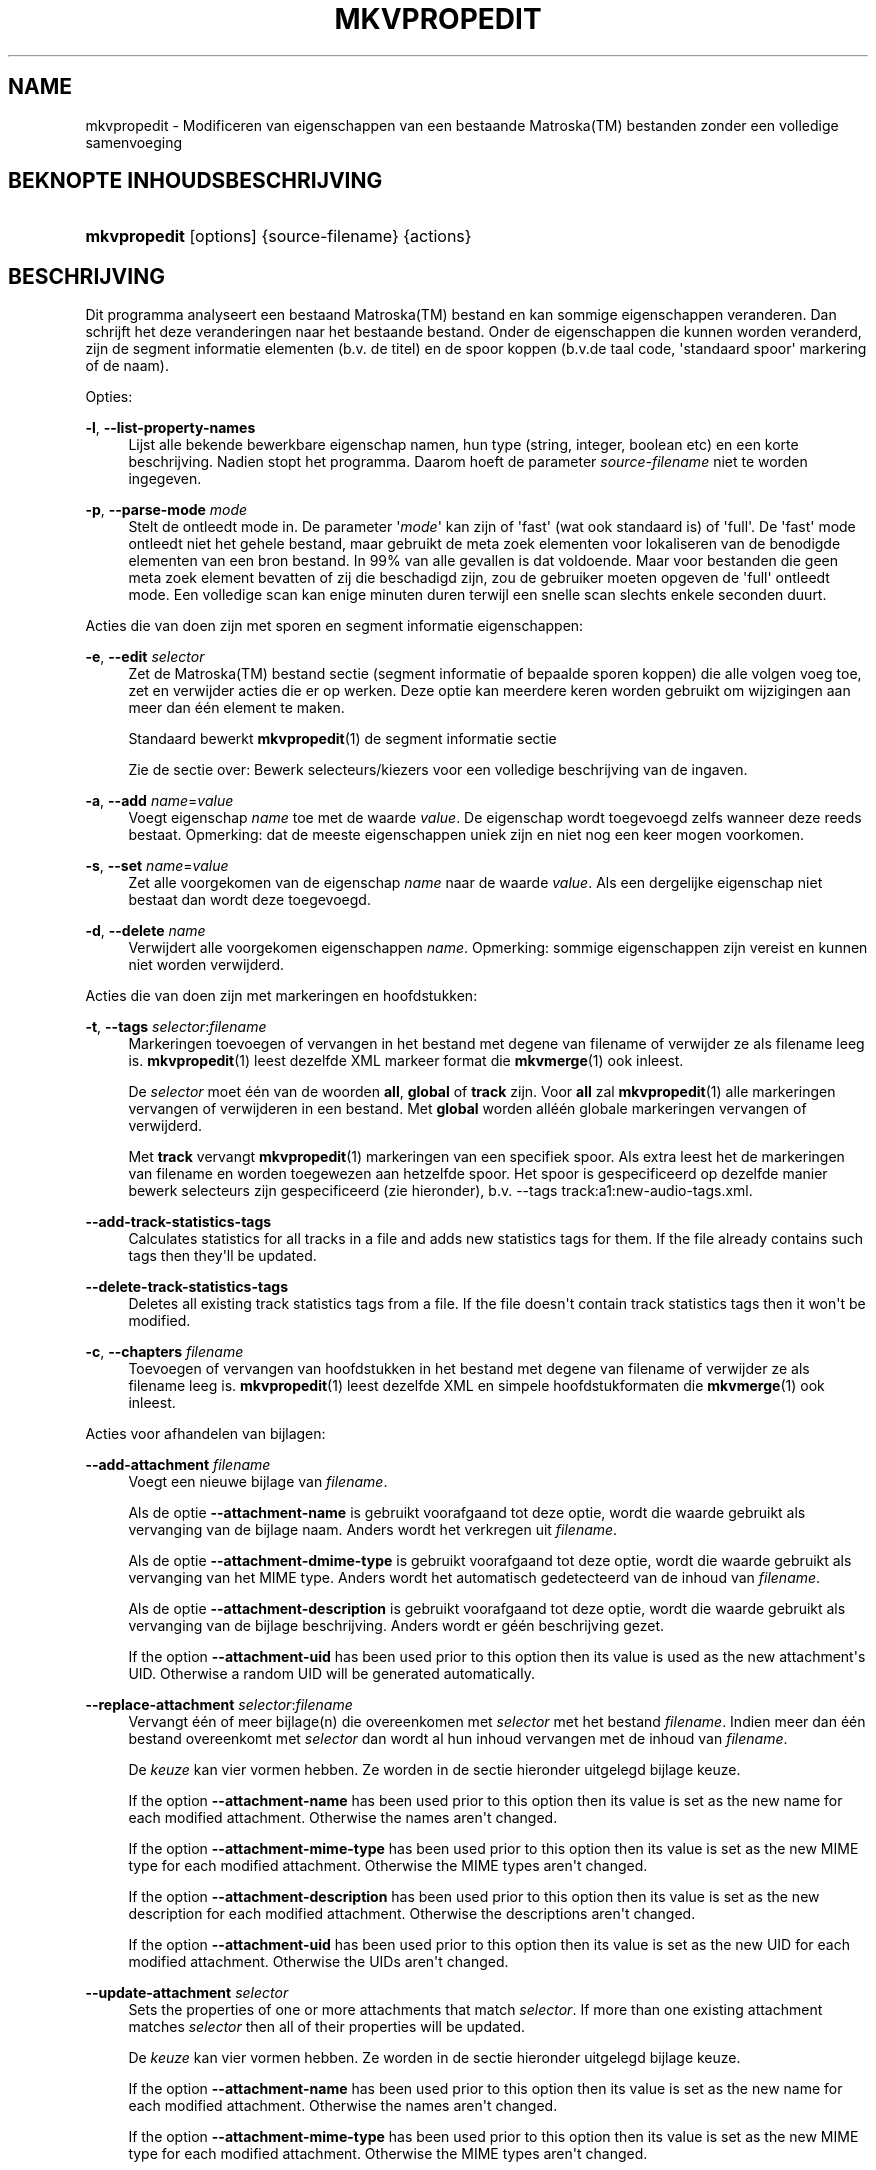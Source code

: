 '\" t
.\"     Title: mkvpropedit
.\"    Author: Moritz Bunkus <moritz@bunkus.org>
.\" Generator: DocBook XSL Stylesheets v1.79.1 <http://docbook.sf.net/>
.\"      Date: 2016-03-26
.\"    Manual: Gebruiker commando\*(Aqs
.\"    Source: MKVToolNix 9.0.0
.\"  Language: Dutch
.\"
.TH "MKVPROPEDIT" "1" "2016\-03\-26" "MKVToolNix 9\&.0\&.0" "Gebruiker commando\*(Aqs"
.\" -----------------------------------------------------------------
.\" * Define some portability stuff
.\" -----------------------------------------------------------------
.\" ~~~~~~~~~~~~~~~~~~~~~~~~~~~~~~~~~~~~~~~~~~~~~~~~~~~~~~~~~~~~~~~~~
.\" http://bugs.debian.org/507673
.\" http://lists.gnu.org/archive/html/groff/2009-02/msg00013.html
.\" ~~~~~~~~~~~~~~~~~~~~~~~~~~~~~~~~~~~~~~~~~~~~~~~~~~~~~~~~~~~~~~~~~
.ie \n(.g .ds Aq \(aq
.el       .ds Aq '
.\" -----------------------------------------------------------------
.\" * set default formatting
.\" -----------------------------------------------------------------
.\" disable hyphenation
.nh
.\" disable justification (adjust text to left margin only)
.ad l
.\" -----------------------------------------------------------------
.\" * MAIN CONTENT STARTS HERE *
.\" -----------------------------------------------------------------
.SH "NAME"
mkvpropedit \- Modificeren van eigenschappen van een bestaande Matroska(TM) bestanden zonder een volledige samenvoeging
.SH "BEKNOPTE INHOUDSBESCHRIJVING"
.HP \w'\fBmkvpropedit\fR\ 'u
\fBmkvpropedit\fR [options] {source\-filename} {actions}
.SH "BESCHRIJVING"
.PP
Dit programma analyseert een bestaand
Matroska(TM)
bestand en kan sommige eigenschappen veranderen\&. Dan schrijft het deze veranderingen naar het bestaande bestand\&. Onder de eigenschappen die kunnen worden veranderd, zijn de segment informatie elementen (b\&.v\&. de titel) en de spoor koppen (b\&.v\&.de taal code, \*(Aqstandaard spoor\*(Aq markering of de naam)\&.
.PP
Opties:
.PP
\fB\-l\fR, \fB\-\-list\-property\-names\fR
.RS 4
Lijst alle bekende bewerkbare eigenschap namen, hun type (string, integer, boolean etc) en een korte beschrijving\&. Nadien stopt het programma\&. Daarom hoeft de parameter
\fIsource\-filename\fR
niet te worden ingegeven\&.
.RE
.PP
\fB\-p\fR, \fB\-\-parse\-mode\fR \fImode\fR
.RS 4
Stelt de ontleedt mode in\&. De parameter \*(Aq\fImode\fR\*(Aq kan zijn of \*(Aqfast\*(Aq (wat ook standaard is) of \*(Aqfull\*(Aq\&. De \*(Aqfast\*(Aq mode ontleedt niet het gehele bestand, maar gebruikt de meta zoek elementen voor lokaliseren van de benodigde elementen van een bron bestand\&. In 99% van alle gevallen is dat voldoende\&. Maar voor bestanden die geen meta zoek element bevatten of zij die beschadigd zijn, zou de gebruiker moeten opgeven de \*(Aqfull\*(Aq ontleedt mode\&. Een volledige scan kan enige minuten duren terwijl een snelle scan slechts enkele seconden duurt\&.
.RE
.PP
Acties die van doen zijn met sporen en segment informatie eigenschappen:
.PP
\fB\-e\fR, \fB\-\-edit\fR \fIselector\fR
.RS 4
Zet de
Matroska(TM)
bestand sectie (segment informatie of bepaalde sporen koppen) die alle volgen
voeg toe,
zet
en
verwijder
acties die er op werken\&. Deze optie kan meerdere keren worden gebruikt om wijzigingen aan meer dan \('e\('en element te maken\&.
.sp
Standaard bewerkt
\fBmkvpropedit\fR(1)
de segment informatie sectie
.sp
Zie de sectie over:
Bewerk selecteurs/kiezers
voor een volledige beschrijving van de ingaven\&.
.RE
.PP
\fB\-a\fR, \fB\-\-add\fR \fIname\fR=\fIvalue\fR
.RS 4
Voegt eigenschap
\fIname\fR
toe met de waarde
\fIvalue\fR\&. De eigenschap wordt toegevoegd zelfs wanneer deze reeds bestaat\&. Opmerking: dat de meeste eigenschappen uniek zijn en niet nog een keer mogen voorkomen\&.
.RE
.PP
\fB\-s\fR, \fB\-\-set\fR \fIname\fR=\fIvalue\fR
.RS 4
Zet alle voorgekomen van de eigenschap
\fIname\fR
naar de waarde
\fIvalue\fR\&. Als een dergelijke eigenschap niet bestaat dan wordt deze toegevoegd\&.
.RE
.PP
\fB\-d\fR, \fB\-\-delete\fR \fIname\fR
.RS 4
Verwijdert alle voorgekomen eigenschappen
\fIname\fR\&. Opmerking: sommige eigenschappen zijn vereist en kunnen niet worden verwijderd\&.
.RE
.PP
Acties die van doen zijn met markeringen en hoofdstukken:
.PP
\fB\-t\fR, \fB\-\-tags\fR \fIselector\fR:\fIfilename\fR
.RS 4
Markeringen toevoegen of vervangen in het bestand met degene van
filename
of verwijder ze als
filename
leeg is\&.
\fBmkvpropedit\fR(1)
leest dezelfde XML markeer format die
\fBmkvmerge\fR(1)
ook inleest\&.
.sp
De
\fIselector\fR
moet \('e\('en van de woorden
\fBall\fR,
\fBglobal\fR
of
\fBtrack\fR
zijn\&. Voor
\fBall\fR
zal
\fBmkvpropedit\fR(1)
alle markeringen vervangen of verwijderen in een bestand\&. Met
\fBglobal\fR
worden all\('e\('en globale markeringen vervangen of verwijderd\&.
.sp
Met
\fBtrack\fR
vervangt
\fBmkvpropedit\fR(1)
markeringen van een specifiek spoor\&. Als extra leest het de markeringen van
filename
en worden toegewezen aan hetzelfde spoor\&. Het spoor is gespecificeerd op dezelfde manier
bewerk selecteurs
zijn gespecificeerd (zie hieronder), b\&.v\&.
\-\-tags track:a1:new\-audio\-tags\&.xml\&.
.RE
.PP
\fB\-\-add\-track\-statistics\-tags\fR
.RS 4
Calculates statistics for all tracks in a file and adds new statistics tags for them\&. If the file already contains such tags then they\*(Aqll be updated\&.
.RE
.PP
\fB\-\-delete\-track\-statistics\-tags\fR
.RS 4
Deletes all existing track statistics tags from a file\&. If the file doesn\*(Aqt contain track statistics tags then it won\*(Aqt be modified\&.
.RE
.PP
\fB\-c\fR, \fB\-\-chapters\fR \fIfilename\fR
.RS 4
Toevoegen of vervangen van hoofdstukken in het bestand met degene van
filename
of verwijder ze als
filename
leeg is\&.
\fBmkvpropedit\fR(1)
leest dezelfde XML en simpele hoofdstukformaten die
\fBmkvmerge\fR(1)
ook inleest\&.
.RE
.PP
Acties voor afhandelen van bijlagen:
.PP
\fB\-\-add\-attachment\fR \fIfilename\fR
.RS 4
Voegt een nieuwe bijlage van
\fIfilename\fR\&.
.sp
Als de optie
\fB\-\-attachment\-name\fR
is gebruikt voorafgaand tot deze optie, wordt die waarde gebruikt als vervanging van de bijlage naam\&. Anders wordt het verkregen uit
\fIfilename\fR\&.
.sp
Als de optie
\fB\-\-attachment\-dmime\-type\fR
is gebruikt voorafgaand tot deze optie, wordt die waarde gebruikt als vervanging van het MIME type\&. Anders wordt het automatisch gedetecteerd van de inhoud van
\fIfilename\fR\&.
.sp
Als de optie
\fB\-\-attachment\-description\fR
is gebruikt voorafgaand tot deze optie, wordt die waarde gebruikt als vervanging van de bijlage beschrijving\&. Anders wordt er g\('e\('en beschrijving gezet\&.
.sp
If the option
\fB\-\-attachment\-uid\fR
has been used prior to this option then its value is used as the new attachment\*(Aqs UID\&. Otherwise a random UID will be generated automatically\&.
.RE
.PP
\fB\-\-replace\-attachment\fR \fIselector\fR:\fIfilename\fR
.RS 4
Vervangt \('e\('en of meer bijlage(n) die overeenkomen met
\fIselector\fR
met het bestand
\fIfilename\fR\&. Indien meer dan \('e\('en bestand overeenkomt met
\fIselector\fR
dan wordt al hun inhoud vervangen met de inhoud van
\fIfilename\fR\&.
.sp
De
\fIkeuze\fR
kan vier vormen hebben\&. Ze worden in de sectie hieronder uitgelegd
bijlage keuze\&.
.sp
If the option
\fB\-\-attachment\-name\fR
has been used prior to this option then its value is set as the new name for each modified attachment\&. Otherwise the names aren\*(Aqt changed\&.
.sp
If the option
\fB\-\-attachment\-mime\-type\fR
has been used prior to this option then its value is set as the new MIME type for each modified attachment\&. Otherwise the MIME types aren\*(Aqt changed\&.
.sp
If the option
\fB\-\-attachment\-description\fR
has been used prior to this option then its value is set as the new description for each modified attachment\&. Otherwise the descriptions aren\*(Aqt changed\&.
.sp
If the option
\fB\-\-attachment\-uid\fR
has been used prior to this option then its value is set as the new UID for each modified attachment\&. Otherwise the UIDs aren\*(Aqt changed\&.
.RE
.PP
\fB\-\-update\-attachment\fR \fIselector\fR
.RS 4
Sets the properties of one or more attachments that match
\fIselector\fR\&. If more than one existing attachment matches
\fIselector\fR
then all of their properties will be updated\&.
.sp
De
\fIkeuze\fR
kan vier vormen hebben\&. Ze worden in de sectie hieronder uitgelegd
bijlage keuze\&.
.sp
If the option
\fB\-\-attachment\-name\fR
has been used prior to this option then its value is set as the new name for each modified attachment\&. Otherwise the names aren\*(Aqt changed\&.
.sp
If the option
\fB\-\-attachment\-mime\-type\fR
has been used prior to this option then its value is set as the new MIME type for each modified attachment\&. Otherwise the MIME types aren\*(Aqt changed\&.
.sp
If the option
\fB\-\-attachment\-description\fR
has been used prior to this option then its value is set as the new description for each modified attachment\&. Otherwise the descriptions aren\*(Aqt changed\&.
.sp
If the option
\fB\-\-attachment\-uid\fR
has been used prior to this option then its value is set as the new UID for each modified attachment\&. Otherwise the UIDs aren\*(Aqt changed\&.
.RE
.PP
\fB\-\-delete\-attachment\fR \fIselector\fR
.RS 4
Verwijdert \('e\('en of meer bijlagen die overeenkomen met
\fIselector\fR\&.
.sp
De
\fIkeuze\fR
kan vier vormen hebben\&. Ze worden in de sectie hieronder uitgelegd
bijlage keuze\&.
.RE
.PP
Opties voor bijlage acties:
.PP
\fB\-\-attachment\-name\fR \fIname\fR
.RS 4
Stelt de te gebruiken naam in voor het volgende
\fB\-\-add\-attachment\fR
of
\fB\-\-replace\-attachment\fR
uitvoering\&.
.RE
.PP
\fB\-\-attachment\-mime\-type\fR \fImime\-type\fR
.RS 4
Zet de te gebruiken MIME type voor het volgende
\fB\-\-add\-attachment\fR
of
\fB\-\-replace\-attachment\fR
uitvoering\&.
.RE
.PP
\fB\-\-attachment\-description\fR \fIdescription\fR
.RS 4
Zet de te gebruiken beschrijving voor het volgende
\fB\-\-add\-attachment\fR
of
\fB\-\-replace\-attachment\fR
uitvoering\&.
.RE
.PP
Andere opties:
.PP
\fB\-\-command\-line\-charset\fR \fI(karakterset)\fR
.RS 4
Plaatst het karakter set om de reeksen om te zetten die vanaf de commandoregel worden opgegeven\&. Standaard wordt gebruikt het karakter set die afhankelijk is van wat er in uw besturingssysteem staat aangegeven (locatie)\&.
.RE
.PP
\fB\-\-output\-charset\fR \fI(karakterset)\fR
.RS 4
Stelt het karakter set in, waarnaar de reeksen naar de uitvoer dienen te worden geconverteerd\&. Standaard wordt gebruikt het karakter set die afhankelijk is van wat er in uw besturingssysteem staat aangegeven (locatie)\&.
.RE
.PP
\fB\-r\fR, \fB\-\-redirect\-output\fR \fI(bestandsnaam)\fR
.RS 4
Schrijft alle berichten naar een bestand
\fIfile\-name\fR
i\&.p\&.v\&. naar de \*(Aqapparaat/houder\*(Aq\&. Terwijl dit gemakkelijk met uitvoer omleiden kan worden gedaan er zijn gevallen waarin deze optie nodig is: wanneer de verwerker e\&.e\&.a\&. herinterpreteert voordat het geschreven wordt naar de uitvoer bestand\&. Het karakter set met
\fB\-\-output\-charset\fR
is toegewezen\&.
.RE
.PP
\fB\-\-ui\-language\fR \fIcode\fR
.RS 4
Forceert de vertaling voor de te gebruiken taal
\fIcode\fR
(b\&.v\&. \*(Aqde_DE\*(Aq voor de Duitse taal)\&. Hoewel het de voorkeur heeft de \*(Aqomgevingsvariabelen\*(Aq te gebruiken
\fILANG\fR,
\fILC_MESSAGES\fR
en
\fILC_ALL\fR\&. Opvragen van een \*(Aqlist\*(Aq als een
\fIcode\fR
zal voor zorgen dat
\fBmkvextract\fR(1)
een lijst zal uitvoeren van alle beschikbare vertalingen\&.
.RE
.PP
\fB\-\-title\fR \fIonderwerp\fR
.RS 4
Zet debuggen aan voor een specifieke mogelijkheid\&. Dit is alleen zinvol voor ontwikkelaars\&.
.RE
.PP
\fB\-\-tags\fR \fIfeature\fR
.RS 4
Zet experimentele mogelijkheden aan\&. Een lijst van beschikbare mogelijkheden kan worden opgevraagd met
\fBmkvpropedit \-\-engage list\fR\&. Deze mogelijkheden zijn niet bedoeld in normale situaties\&.
.RE
.PP
\fB\-\-gui\-mode\fR
.RS 4
Turns on GUI mode\&. In this mode specially\-formatted lines may be output that can tell a controlling GUI what\*(Aqs happening\&. These messages follow the format \*(Aq#GUI#message\*(Aq\&. The message may be followed by key/value pairs as in \*(Aq#GUI#message#key1=value1#key2=value2\&...\*(Aq\&. Neither the messages nor the keys are ever translated and always output in English\&.
.RE
.PP
\fB\-v\fR, \fB\-\-verbose\fR
.RS 4
Wees uitgebreid en toon alle belangrijke
Matroska(TM)
elementen zoals ze zijn gelezen\&.
.RE
.PP
\fB\-h\fR, \fB\-\-help\fR
.RS 4
Toon gebruik informatie en sluit af\&.
.RE
.PP
\fB\-V\fR, \fB\-\-version\fR
.RS 4
Toon versie informatie en sluit af\&.
.RE
.PP
\fB\-\-check\-for\-updates\fR
.RS 4
Controleert online op nieuwere versies via ophalen op adres
\m[blue]\fBhttp://mkvtoolnix\-releases\&.bunkus\&.org/latest\-release\&.xml\fR\m[]\&. Vier regels worden uitgevoerd in
key=value
stijl: het adres van waar de informatie wordt verkregen (key
version_check_url), de huidig uitgevoerde versie (key
running_version), laatst uitgebrachte versie (key
available_version
en het ophaal adres (key
download_url)\&.
.sp
Nadien sluit het programma af met een afsluitwaarde van 0 als er geen nieuwere versie beschikbaar is, met een 1 als er een nieuwere beschikbaar is en 2 indien er een fout ontstond (b\&.v\&. als de opwaardeer informatie niet verkregen kon worden)\&.
.sp
Deze optie is alleen beschikbaar indien het gebouwd is met ondersteuning voor libcurl\&.
.RE
.PP
\fB@\fR\fIoptions\-file\fR
.RS 4
Leest extra commandoregel argumenten in van een bestand
\fIoptions\-file\fR\&. Regels met een spatie (lege ruimte) als eerste karakter, zijn gemarkeerd als een hash (waarde) (\*(Aq#\*(Aq) worden behandeld als commentaar en genegeerd\&. Een spatie aan het begin en einde van een regel worden verwijderd\&. Elke regel mag exact \('e\('en waarde bevatten
.sp
Verschillende karakters kunnen worden overgeslagen, b\&.v\&. als het nodig is een niet commandoregel te starten met een \*(Aq#\*(Aq de regels worden beschreven in de sectie over:
Overslaan van speciale karakter(s) in tekst\&.
.sp
De commandoregel \*(Aq\fBmkvpropedit source\&.mkv \-\-edit track:a2 \-\-set name=Comments\fR\*(Aq kon niet worden geconverteerd naar het volgende optie bestand:
.sp
.if n \{\
.RS 4
.\}
.nf
# Modify source\&.mkv
source\&.mkv
# Edit the second audio track
\-\-edit
track:a2
# and set the title to \*(AqComments\*(Aq
\-\-set
name=Comments
.fi
.if n \{\
.RE
.\}
.RE
.SH "BEWERK SELECTEURS/KIEZERS"
.PP
De optie
\fB\-\-edit\fR
zet het
Matroska(TM)
bestand sectie (segment informatie of de bepaalde sporen knoppen) die alle volgen
voeg toe,
zet
en
verwijder
acties die er op werken\&. Dit blijft geldig totdat de volgende optie
\fB\-\-edit\fR
is gevonden\&. Het argument naar deze optie wordt genoemd de bewerk selecteur/kiezer\&.
.PP
Standaard bewerkt
\fBmkvpropedit\fR(1)
de segment informatie sectie
.SS "Segment informatie"
.PP
Het segment informatie kan worden geselecteerd met \('e\('en van deze drie woorden: \*(Aqinfo\*(Aq, \*(Aqsegment_info\*(Aq of \*(Aqsegmentinfo\*(Aq\&. het bevat eigenschappen zoals, segment titel of het segment
UID\&.
.SS "Spoor koppen"
.PP
Spoor koppen kunnen worden geselecteerd met een ietwat complexere selectie\&. Alle variaties starten met \*(Aqtrack:\*(Aq\&. De spoor kop eigenschappen bevatten elementen zoals de taal code, \*(Aqdefault track\*(Aq markering of het spoor naam\&.
.PP
\fBtrack:\fR\fIn\fR
.RS 4
Als de parameter
\fIn\fR
een nummer is dan zal het
\fIn\fR\*(Aqde spoor worden geselecteerd\&. De spoor volgorde is hetzelfde als
\fBmkvmerge\fR(1)\*(Aqs
\fB\-\-identify\fR
optie uitvoert\&.
.sp
Nummering start op 1\&.
.RE
.PP
\fBtrack:\fR\fIt\fR\fIn\fR
.RS 4
Als de parameter start met \('e\('en karakter
\fIt\fR
gevolgd door een
\fIn\fR
dan zal het de
\fIn\fR\*(Aqde spoor van een specifiek spoor type geselecteerd worden\&. Het spoor type parameter
\fIt\fR
moet \('e\('en van deze vier karakters zijn: \*(Aqa\*(Aq voor een audio spoor, \*(Aqb\*(Aq voor een knop spoor, \*(Aqs\*(Aq voor een ondertitel spoor en \*(Aqv\*(Aq voor een video spoor\&. De spoor volgorde is hetzelfde wanneer
\fBmkvmerge\fR(1)\*(Aqs
\fB\-\-identify\fR
de optie uitvoert\&.
.sp
Nummering start op 1\&.
.RE
.PP
\fBtrack:\fR=\fIuid\fR
.RS 4
Als de parameter start met een \*(Aq=\*(Aq gevolgd door een nummer
\fIuid\fR
dan het spoor van wie het spoor
UID
element gelijk is met
\fIuid\fR\&. Spoor
UID\*(Aqs
kan verkregen worden met
\fBmkvinfo\fR(1)\&.
.RE
.PP
\fBtrack:\fR@\fInumber\fR
.RS 4
Als de parameter start met een \*(Aq@\*(Aq gevolgd door een nummer
\fInumber\fR
dan het spoor het van wie het spoornummer element gelijk is met
\fInumber\fR\&. Spoornummer kan verkregen worden met
\fBmkvinfo\fR(1)\&.
.RE
.SS "Opmerkingen"
.PP
Door de aard van de spoor bewerk selecteur/kiezer, is het mogelijk dat verschillende selecteurs/kiezers eigenlijk overeenkomen met dezelfde spoor koppen\&. In zulke gevallen, zullen alle acties voor die bewerk selecteurs/kiezers in die volgorde worden gecombineerd en uitgevoerd worden in de volgorde waarin ze zijn opgegeven op de commandoregel\&.
.SH "BIJLAGE(N) KEUZE"
.PP
Een bijlage keuze word op twee verschillende manieren gebruikt
\fB\-\-replace\-attachment\fR
en
\fB\-\-delete\-attachment\fR\&. het kan \('e\('en van de volgende vier vormen hebben:
.sp
.RS 4
.ie n \{\
\h'-04' 1.\h'+01'\c
.\}
.el \{\
.sp -1
.IP "  1." 4.2
.\}
Selectie op bijlage\-id\&. In deze vorm is de keuze een gewoon getal, de bijlage ID als uitgevoerd door
\fBmkvmerge\fR(1)
\*(Aqs identificatie commando\&.
.RE
.sp
.RS 4
.ie n \{\
\h'-04' 2.\h'+01'\c
.\}
.el \{\
.sp -1
.IP "  2." 4.2
.\}
Keuze op bijlage UID (uniek ID)\&. In deze vorm van keuze is het "is (=)" teken
=
gevolg door een nummer, de bijlage\*(Aqs unieke ID als uitvoer door
\fBmkvmerge\fR(1)\*(Aqs beknopte identificatie commando\&.
.RE
.sp
.RS 4
.ie n \{\
\h'-04' 3.\h'+01'\c
.\}
.el \{\
.sp -1
.IP "  3." 4.2
.\}
Keuze via bestandsnaam\&. In deze vorm is de keuze het letterlijke woord
naam:
gevolg door een bestaande bijlage naam\&. Als deze keuze is geselecteerd met
\fB\-\-replace\-attachment\fR
dan moeten dubbele punten binnen de naam overeen te laten komen worden ingesloten als
\ec\&.
.RE
.sp
.RS 4
.ie n \{\
\h'-04' 4.\h'+01'\c
.\}
.el \{\
.sp -1
.IP "  4." 4.2
.\}
Selecteren op MIME type\&. In deze vorm is de keuze het letterlijke woordmime\-type:
gevolg door een bestaande MIME type bijlage\&. Indien deze keuze is geselecteerd met
\fB\-\-replace\-attachment\fR
dan om dubbele punten overeen te laten komen binnenin het MIME\-type moeten worden overgeslagen als
\ec\&.
.RE
.SH "VOORBEELDEN"
.PP
Het volgende voorbeeld bewerkt een bestand genaamd \*(Aqfilm\&.mkv\*(Aq\&. Het zet het segment titel en modificeert de taal code van een audio en ondertitel spoor\&. Opmerking: Dat dit voorbeeld kan worden verkort door het weglaten van de eerste
\fB\-\-edit\fR
optie, omdat bewerken van het segment informatie element in elk geval standaard is voor alle opties welke worden gevonden voor de eerste
\fB\-\-edit\fR
optie\&.
.sp
.if n \{\
.RS 4
.\}
.nf
$ mkvpropedit movie\&.mkv \-\-edit info \-\-set "title=The movie" \-\-edit track:a1 \-\-set language=fre \-\-edit track:a2 \-\-set language=ita
.fi
.if n \{\
.RE
.\}
.PP
Het tweede voorbeeld, verwijdert de \*(Aqstandaard spoor markering\*(Aq van het eerste ondertitel spoor en plaatst het voor de tweede\&. Opmerking: Dat
\fBmkvpropedit\fR(1), integenstelling tot
\fBmkvmerge\fR(1), niet instelt de \*(Aqstandaard spoor markering\*(Aq van andere sporen naar \*(Aq0\*(Aq als het automatisch is ingesteld op \*(Aq1\*(Aq voor een verschillend spoor\&.
.sp
.if n \{\
.RS 4
.\}
.nf
$ mkvpropedit movie\&.mkv \-\-edit track:s1 \-\-set flag\-default=0 \-\-edit track:s2 \-\-set flag\-default=1
.fi
.if n \{\
.RE
.\}
.PP
Vervangen van markeringen voor het tweede ondertitelspoor in een bestand zou lijken op dit:
.sp
.if n \{\
.RS 4
.\}
.nf
$ mkvpropedit movie\&.mkv \-\-tags track:s2:new\-subtitle\-tags\&.xml
.fi
.if n \{\
.RE
.\}
.PP
Verwijderen van alle markeringen vereist het weglaten van de bestandsnaam:
.sp
.if n \{\
.RS 4
.\}
.nf
$ mkvpropedit movie\&.mkv \-\-tags all:
.fi
.if n \{\
.RE
.\}
.PP
Hoofdstukken vervangen in een bestand zou lijken op dit:
.sp
.if n \{\
.RS 4
.\}
.nf
$ mkvpropedit movie\&.mkv \-\-chapters new\-chapters\&.xml
.fi
.if n \{\
.RE
.\}
.PP
Verwijderen van alle hoofdstukken vereist het weglaten van de bestandsnaam:
.sp
.if n \{\
.RS 4
.\}
.nf
$ mkvpropedit movie\&.mkv \-\-chapters \*(Aq\*(Aq
.fi
.if n \{\
.RE
.\}
.PP
Toevoegen van een lettertype bestand (Arial\&.ttf) als een bijlage:
.sp
.if n \{\
.RS 4
.\}
.nf
$ mkvpropedit movie\&.mkv \-\-add\-attachment Arial\&.ttf
.fi
.if n \{\
.RE
.\}
.PP
Toevoegen lettertype bestand (89719823\&.ttf) als een bijlage en geeft enige informatie of het werkelijk een Arial letterype is:
.sp
.if n \{\
.RS 4
.\}
.nf
$ mkvpropedit movie\&.mkv \-\-attachment\-name Arial\&.ttf \-\-attachment\-description \*(AqHet Arial lettertype als een TrueType letter\*(Aq \-\-attachment\-mime\-type application/x\-truetype\-font \-\-add\-attachment 89719823\&.ttf
.fi
.if n \{\
.RE
.\}
.PP
Vervangt een gekoppeld lettertype (Comic\&.ttf) bestand met een andere (Arial\&.ttf):
.sp
.if n \{\
.RS 4
.\}
.nf
$ mkvpropedit movie\&.mkv \-\-attachment\-name Arial\&.ttf \-\-attachment\-description \*(AqHet Arial lettertyupe als een TrueType letter\*(Aq \-\-replace\-attachment name:Comic\&.ttf:Arial\&.ttf
.fi
.if n \{\
.RE
.\}
.PP
Verwijderen tweede bijlage bestand wat het ook mag zijn:
.sp
.if n \{\
.RS 4
.\}
.nf
$ mkvpropedit movie\&.mkv \-\-delete\-attachment 2
.fi
.if n \{\
.RE
.\}
.PP
Verwijderen alle bijlage lettertypen op MIME type:
.sp
.if n \{\
.RS 4
.\}
.nf
$ mkvpropedit movie\&.mkv \-\-delete\-attachment mime\-type:application/x\-truetype\-font
.fi
.if n \{\
.RE
.\}
.SH "VERLAAT CODES"
.PP
\fBmkvpropedit\fR(1)
verlaat met \('e\('en van drie verlaat codes:
.sp
.RS 4
.ie n \{\
\h'-04'\(bu\h'+03'\c
.\}
.el \{\
.sp -1
.IP \(bu 2.3
.\}
\fB0\fR
\-\- Deze verlaat code betekend dat het modificeren succesvol voltooid is\&.
.RE
.sp
.RS 4
.ie n \{\
\h'-04'\(bu\h'+03'\c
.\}
.el \{\
.sp -1
.IP \(bu 2.3
.\}
\fB1\fR
\-\- In dit geval heeft
\fBmkvpropedit\fR(1)
minstends \('e\('en waarschuwing uitgegeven, maar extractie is doorgegaan\&. Een waarschuwing wordt vooraf bepaald met de tekst \*(AqWaarschuwing:\*(Aq\&. Afhankelijk van de \*(Aqtegengekomen\*(Aq kwesties kan het resultaat goed of slecht zijn\&. De gebruiker wordt geadviseerd, om zowel de waarschuwing als de resulterende bestanden te controleren\&.
.RE
.sp
.RS 4
.ie n \{\
\h'-04'\(bu\h'+03'\c
.\}
.el \{\
.sp -1
.IP \(bu 2.3
.\}
\fB2\fR
\-\- Deze afsluit code wordt gebruikt nadat er een fout ontstond\&.
\fBmkvpropedit\fR(1)
breekt direct af na het geven van dit waarschuw bericht\&. Fout berichten, bereik van een verkeerd commandoregel argument over lees/schrijf fouten naar een \*(Aqgebroken\*(Aq bestanden\&.
.RE
.SH "TEKST BESTANDEN EN KARAKTER SET CONVERSIES"
.PP
For an in\-depth discussion about how all tools in the MKVToolNix suite handle character set conversions, input/output encoding, command line encoding and console encoding please see the identically\-named section in the
\fBmkvmerge\fR(1)
man page\&.
.SH "OVERSLAAN VAN SPECIALE KARAKTER(S) IN TEKST"
.PP
Er zijn een paar plaatsen waar speciale karakters zouden of moeten worden overgeslagen\&. De regels voor het overslaan zijn simpel: elk karakter dat overgeslagen dient te worden wordt vervangen door een backslash "\e" gevolgd door een ander karakter\&.
.PP
De regels zijn: \*(Aq \*(Aq (een spatie) wordt \*(Aq\es\*(Aq, \*(Aq"\*(Aq (dubbele aanhalingstekens) wordt \*(Aq\e2\*(Aq, \*(Aq:\*(Aq wordt \*(Aq\ec\*(Aq, \*(Aq#\*(Aq wordt \*(Aq\eh\*(Aq en \*(Aq\e\*(Aq (een enkele (backslash) zelf wordt \*(Aq\e\e\*(Aq\&.
.SH "OMGEVINGSVARIABELEN"
.PP
\fBmkvpropedit\fR(1)
gebruikt de standaard variabelen vanuit het systeem locatie (b\&.v\&.
\fILANG\fR
en de
\fILC_*\fR
family)\&. Extra variabelen:
.PP
\fIMKVPROPEDIT_DEBUG\fR, \fIMKVTOOLNIX_DEBUG\fR and its short form \fIMTX_DEBUG\fR
.RS 4
De inhoud wordt behandeld alsof het via de
\fB\-\-debug\fR
optie gepasseerd is\&.
.RE
.PP
\fIMKVPROPEDIT_ENGAGE\fR, \fIMKVTOOLNIX_ENGAGE\fR and its short form \fIMTX_ENGAGE\fR
.RS 4
De inhoud wordt behandeld alsof het via de
\fB\-\-engage\fR
optie gepasseerd is\&.
.RE
.PP
\fIMKVPROPEDIT_OPTIONS\fR, \fIMKVTOOLNIX_OPTIONS\fR and its short form \fIMTX_OPTIONS\fR
.RS 4
De inhoud wordt gesplitst op een spatie\&. De gedeeltelijk resulterende reeks wordt behandeld alsof het gedaan is via de commandoregel\&. Indien het nodig is speciale karakters te gebruiken (b\&.v\&. spaties) dan moet je die "insluiten" (zie de sectie over:
Overslaan van speciale karakter(s) in tekst)\&.
.RE
.SH "ZIE OOK"
.PP
\fBmkvmerge\fR(1),
\fBmkvinfo\fR(1),
\fBmkvextract\fR(1),
\fBmkvtoolnix-gui\fR(1)
.SH "WWW"
.PP
De laatste versie kan altijd gevonden worden op de
\m[blue]\fBMKVToolNix\fR\m[]\&\s-2\u[1]\d\s+2
thuis basis\&.
.SH "AUTEUR"
.PP
\fBMoritz Bunkus\fR <\&moritz@bunkus\&.org\&>
.RS 4
Ontwikkelaar
.RE
.SH "OPMERKINGEN"
.IP " 1." 4
MKVToolNix
.RS 4
\%https://mkvtoolnix.download/
.RE
